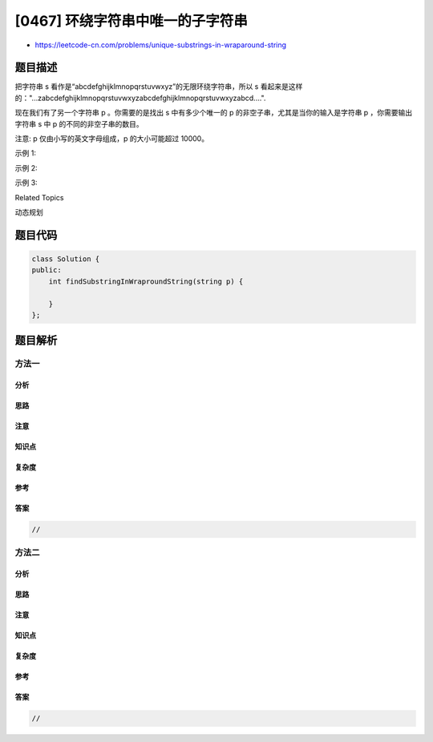 [0467] 环绕字符串中唯一的子字符串
=================================

-  https://leetcode-cn.com/problems/unique-substrings-in-wraparound-string

题目描述
--------

.. raw:: html

   <p>

把字符串 s 看作是“abcdefghijklmnopqrstuvwxyz”的无限环绕字符串，所以 s
看起来是这样的："...zabcdefghijklmnopqrstuvwxyzabcdefghijklmnopqrstuvwxyzabcd....". 

.. raw:: html

   </p>

.. raw:: html

   <p>

现在我们有了另一个字符串 p 。你需要的是找出 s 中有多少个唯一的 p
的非空子串，尤其是当你的输入是字符串 p ，你需要输出字符串 s 中 p
的不同的非空子串的数目。 

.. raw:: html

   </p>

.. raw:: html

   <p>

注意: p 仅由小写的英文字母组成，p 的大小可能超过 10000。

.. raw:: html

   </p>

.. raw:: html

   <p>

 

.. raw:: html

   </p>

.. raw:: html

   <p>

示例 1:

.. raw:: html

   </p>

.. raw:: html

   <pre>
   <strong>输入:</strong> &quot;a&quot;
   <strong>输出:</strong> 1
   <strong>解释:</strong> 字符串 S 中只有一个&quot;a&quot;子字符。
   </pre>

.. raw:: html

   <p>

 

.. raw:: html

   </p>

.. raw:: html

   <p>

示例 2:

.. raw:: html

   </p>

.. raw:: html

   <pre>
   <strong>输入:</strong> &quot;cac&quot;
   <strong>输出:</strong> 2
   <strong>解释:</strong> 字符串 S 中的字符串&ldquo;cac&rdquo;只有两个子串&ldquo;a&rdquo;、&ldquo;c&rdquo;。.
   </pre>

.. raw:: html

   <p>

 

.. raw:: html

   </p>

.. raw:: html

   <p>

示例 3:

.. raw:: html

   </p>

.. raw:: html

   <pre>
   <strong>输入:</strong> &quot;zab&quot;
   <strong>输出:</strong> 6
   <strong>解释:</strong> 在字符串 S 中有六个子串&ldquo;z&rdquo;、&ldquo;a&rdquo;、&ldquo;b&rdquo;、&ldquo;za&rdquo;、&ldquo;ab&rdquo;、&ldquo;zab&rdquo;。.
   </pre>

.. raw:: html

   <p>

 

.. raw:: html

   </p>

.. raw:: html

   <div>

.. raw:: html

   <div>

Related Topics

.. raw:: html

   </div>

.. raw:: html

   <div>

.. raw:: html

   <li>

动态规划

.. raw:: html

   </li>

.. raw:: html

   </div>

.. raw:: html

   </div>

题目代码
--------

.. code:: cpp

    class Solution {
    public:
        int findSubstringInWraproundString(string p) {

        }
    };

题目解析
--------

方法一
~~~~~~

分析
^^^^

思路
^^^^

注意
^^^^

知识点
^^^^^^

复杂度
^^^^^^

参考
^^^^

答案
^^^^

.. code:: cpp

    //

方法二
~~~~~~

分析
^^^^

思路
^^^^

注意
^^^^

知识点
^^^^^^

复杂度
^^^^^^

参考
^^^^

答案
^^^^

.. code:: cpp

    //
